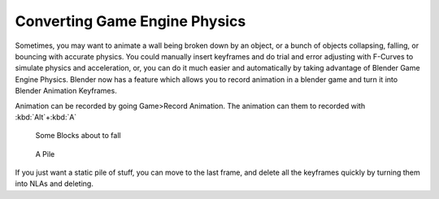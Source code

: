 
Converting Game Engine Physics
==============================


Sometimes, you may want to animate a wall being broken down by an object,
or a bunch of objects collapsing, falling, or bouncing with accurate physics. You could
manually insert keyframes and do trial and error adjusting with F-Curves to simulate physics
and acceleration, or, you can do it much easier and automatically by taking advantage of
Blender Game Engine Physics. Blender now has a feature which allows you to record animation in
a blender game and turn it into Blender Animation Keyframes.

Animation can be recorded by going Game>Record Animation.
The animation can them to recorded with :kbd:`Alt`\ +\ :kbd:`A`


.. figure:: /images/blocks.jpg
   :width: 640px
   :figwidth: 640px

   Some Blocks about to fall


.. figure:: /images/blocks2.jpg
   :width: 640px
   :figwidth: 640px

   A Pile


If you just want a static pile of stuff, you can move to the last frame,
and delete all the keyframes quickly by turning them into NLAs and deleting.

